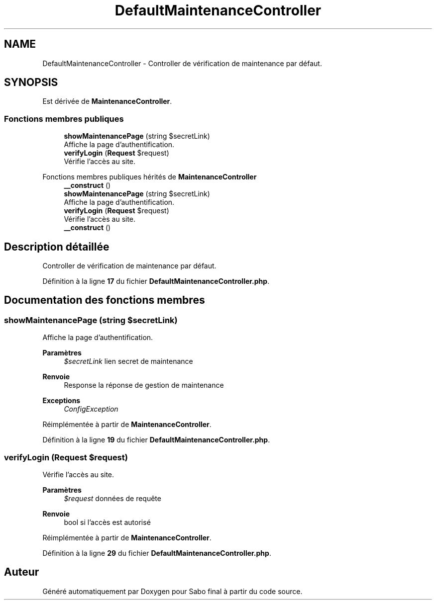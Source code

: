.TH "DefaultMaintenanceController" 3 "Mardi 23 Juillet 2024" "Version 1.1.1" "Sabo final" \" -*- nroff -*-
.ad l
.nh
.SH NAME
DefaultMaintenanceController \- Controller de vérification de maintenance par défaut\&.  

.SH SYNOPSIS
.br
.PP
.PP
Est dérivée de \fBMaintenanceController\fP\&.
.SS "Fonctions membres publiques"

.in +1c
.ti -1c
.RI "\fBshowMaintenancePage\fP (string $secretLink)"
.br
.RI "Affiche la page d'authentification\&. "
.ti -1c
.RI "\fBverifyLogin\fP (\fBRequest\fP $request)"
.br
.RI "Vérifie l'accès au site\&. "
.in -1c

Fonctions membres publiques hérités de \fBMaintenanceController\fP
.in +1c
.ti -1c
.RI "\fB__construct\fP ()"
.br
.ti -1c
.RI "\fBshowMaintenancePage\fP (string $secretLink)"
.br
.RI "Affiche la page d'authentification\&. "
.ti -1c
.RI "\fBverifyLogin\fP (\fBRequest\fP $request)"
.br
.RI "Vérifie l'accès au site\&. "
.in -1c
.in +1c
.ti -1c
.RI "\fB__construct\fP ()"
.br
.in -1c
.SH "Description détaillée"
.PP 
Controller de vérification de maintenance par défaut\&. 
.PP
Définition à la ligne \fB17\fP du fichier \fBDefaultMaintenanceController\&.php\fP\&.
.SH "Documentation des fonctions membres"
.PP 
.SS "showMaintenancePage (string $secretLink)"

.PP
Affiche la page d'authentification\&. 
.PP
\fBParamètres\fP
.RS 4
\fI$secretLink\fP lien secret de maintenance 
.RE
.PP
\fBRenvoie\fP
.RS 4
Response la réponse de gestion de maintenance 
.RE
.PP
\fBExceptions\fP
.RS 4
\fIConfigException\fP 
.RE
.PP

.PP
Réimplémentée à partir de \fBMaintenanceController\fP\&.
.PP
Définition à la ligne \fB19\fP du fichier \fBDefaultMaintenanceController\&.php\fP\&.
.SS "verifyLogin (\fBRequest\fP $request)"

.PP
Vérifie l'accès au site\&. 
.PP
\fBParamètres\fP
.RS 4
\fI$request\fP données de requête 
.RE
.PP
\fBRenvoie\fP
.RS 4
bool si l'accès est autorisé 
.RE
.PP

.PP
Réimplémentée à partir de \fBMaintenanceController\fP\&.
.PP
Définition à la ligne \fB29\fP du fichier \fBDefaultMaintenanceController\&.php\fP\&.

.SH "Auteur"
.PP 
Généré automatiquement par Doxygen pour Sabo final à partir du code source\&.

